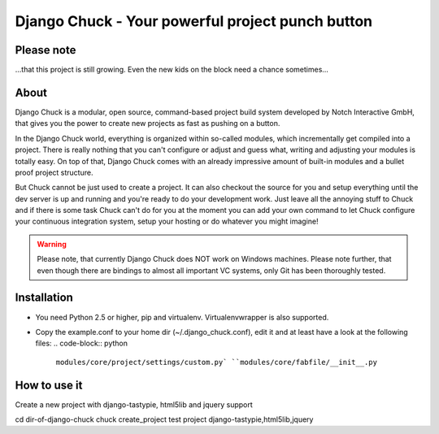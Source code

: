 .. code-block:: python
    _____  __                            ______ __                __
   |     \|__|.---.-.-----.-----.-----. |      |  |--.--.--.----.|  |--.
   |  --  |  ||  _  |     |  _  |  _  | |   ---|     |  |  |  __||    <
   |  _____/|  ||___._|__|__|___  |_____| |______|__|__|_____|____||__|__|
   |___|            |_____|

=================================================
Django Chuck - Your powerful project punch button
=================================================

Please note
-----------

...that this project is still growing. Even the new kids on the block need a chance sometimes...

About
-----

Django Chuck is a modular, open source, command-based project build system
developed by Notch Interactive GmbH, that gives you the power to create
new projects as fast as pushing on a button.

In the Django Chuck world, everything is organized within so-called modules, which
incrementally get compiled into a project. There is really nothing that you can't
configure or adjust and guess what, writing and adjusting your modules is totally easy.
On top of that, Django Chuck comes with an already impressive amount of built-in
modules and a bullet proof project structure.

But Chuck cannot be just used to create a project. It can also checkout the
source for you and setup everything until the dev server is up and running and
you're ready to do your development work. Just leave all the annoying stuff
to Chuck and if there is some task Chuck can't do for you at the moment you
can add your own command to let Chuck configure your continuous integration
system, setup your hosting or do whatever you might imagine!

.. warning::
   Please note, that currently Django Chuck does NOT work on Windows machines. Please note
   further, that even though there are bindings to almost all important VC systems, only
   Git has been thoroughly tested.


Installation
------------

* You need Python 2.5 or higher, pip and virtualenv. Virtualenvwrapper is
  also supported.

* Copy the example.conf to your home dir (~/.django_chuck.conf), edit it
  and at least have a look at the following files:
  .. code-block:: python
      ``modules/core/project/settings/custom.py`
      ``modules/core/fabfile/__init__.py``


How to use it
-------------

Create a new project with django-tastypie, html5lib and jquery support

cd dir-of-django-chuck
chuck create_project test project django-tastypie,html5lib,jquery

.. code-block:: python
   # Setup an existing project with virtualenv and db
   chuck setup_project <[cvs|svn|git|hg]-url>

.. code-block:: python
   # Rebuild your database and load some fixtures
   chuck rebuild_database test project /path/to/fixture/file.json

.. code-block:: python
   # For more commands ands information see
   chuck -h
   chuck <command> -h
